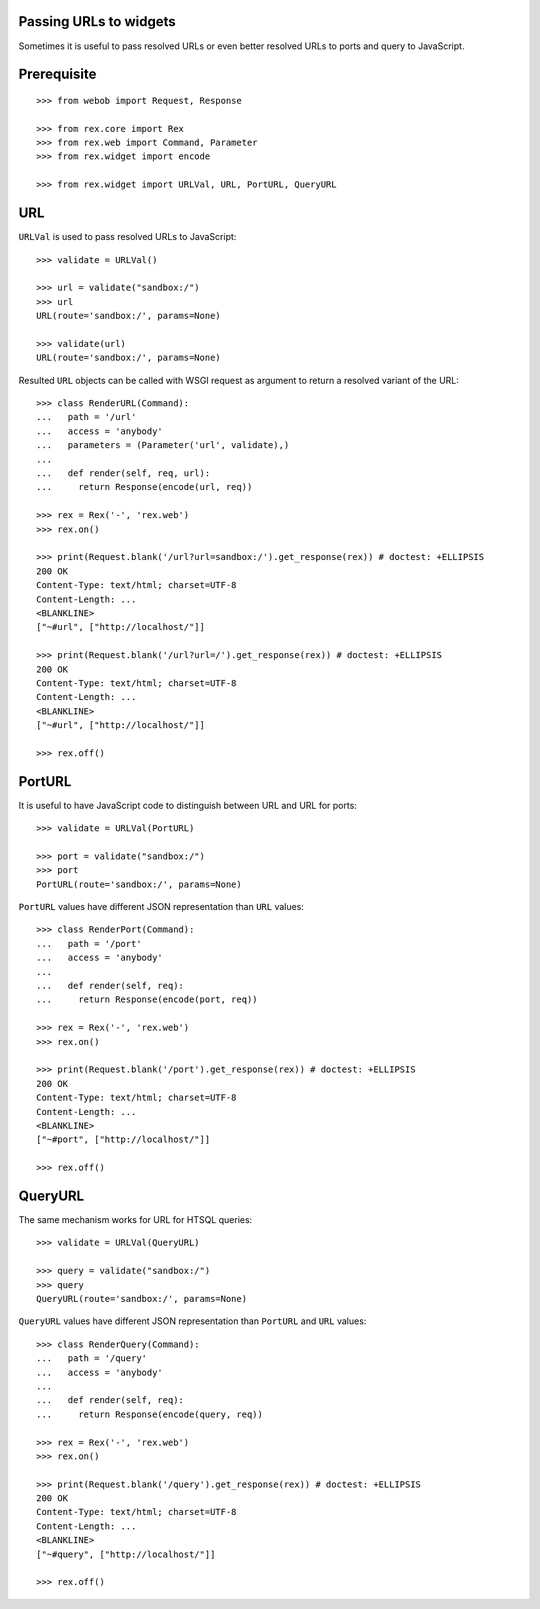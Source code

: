Passing URLs to widgets
=======================

Sometimes it is useful to pass resolved URLs or even better resolved URLs to
ports and query to JavaScript.

Prerequisite
============

::

  >>> from webob import Request, Response

  >>> from rex.core import Rex
  >>> from rex.web import Command, Parameter
  >>> from rex.widget import encode

  >>> from rex.widget import URLVal, URL, PortURL, QueryURL

URL
===

``URLVal`` is used to pass resolved URLs to JavaScript::

  >>> validate = URLVal()

  >>> url = validate("sandbox:/")
  >>> url
  URL(route='sandbox:/', params=None)

  >>> validate(url)
  URL(route='sandbox:/', params=None)

Resulted ``URL`` objects can be called with WSGI request as argument to return a
resolved variant of the URL::

  >>> class RenderURL(Command):
  ...   path = '/url'
  ...   access = 'anybody'
  ...   parameters = (Parameter('url', validate),)
  ... 
  ...   def render(self, req, url):
  ...     return Response(encode(url, req))

  >>> rex = Rex('-', 'rex.web')
  >>> rex.on()

  >>> print(Request.blank('/url?url=sandbox:/').get_response(rex)) # doctest: +ELLIPSIS
  200 OK
  Content-Type: text/html; charset=UTF-8
  Content-Length: ...
  <BLANKLINE>
  ["~#url", ["http://localhost/"]]

  >>> print(Request.blank('/url?url=/').get_response(rex)) # doctest: +ELLIPSIS
  200 OK
  Content-Type: text/html; charset=UTF-8
  Content-Length: ...
  <BLANKLINE>
  ["~#url", ["http://localhost/"]]

  >>> rex.off()

PortURL
=======

It is useful to have JavaScript code to distinguish between URL and URL for
ports::

  >>> validate = URLVal(PortURL)

  >>> port = validate("sandbox:/")
  >>> port
  PortURL(route='sandbox:/', params=None)

``PortURL`` values have different JSON representation than ``URL`` values::

  >>> class RenderPort(Command):
  ...   path = '/port'
  ...   access = 'anybody'
  ... 
  ...   def render(self, req):
  ...     return Response(encode(port, req))

  >>> rex = Rex('-', 'rex.web')
  >>> rex.on()

  >>> print(Request.blank('/port').get_response(rex)) # doctest: +ELLIPSIS
  200 OK
  Content-Type: text/html; charset=UTF-8
  Content-Length: ...
  <BLANKLINE>
  ["~#port", ["http://localhost/"]]

  >>> rex.off()

QueryURL
========

The same mechanism works for URL for HTSQL queries::

  >>> validate = URLVal(QueryURL)

  >>> query = validate("sandbox:/")
  >>> query
  QueryURL(route='sandbox:/', params=None)

``QueryURL`` values have different JSON representation than ``PortURL`` and ``URL``
values::

  >>> class RenderQuery(Command):
  ...   path = '/query'
  ...   access = 'anybody'
  ... 
  ...   def render(self, req):
  ...     return Response(encode(query, req))

  >>> rex = Rex('-', 'rex.web')
  >>> rex.on()

  >>> print(Request.blank('/query').get_response(rex)) # doctest: +ELLIPSIS
  200 OK
  Content-Type: text/html; charset=UTF-8
  Content-Length: ...
  <BLANKLINE>
  ["~#query", ["http://localhost/"]]

  >>> rex.off()

